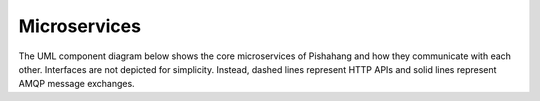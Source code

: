 Microservices
=============

The UML component diagram below shows the core microservices of Pishahang and how they communicate with each other.
Interfaces are not depicted for simplicity.
Instead, dashed lines represent HTTP APIs and solid lines represent AMQP message exchanges.

.. uml:: ../figures/developers/microservices.puml
    :caption: Pishahang Microservices
    :align: center
